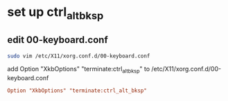 #+STARTUP: content
* set up ctrl_alt_bksp
** edit 00-keyboard.conf 

#+begin_src sh
sudo vim /etc/X11/xorg.conf.d/00-keyboard.conf
#+end_src

add Option "XkbOptions" "terminate:ctrl_alt_bksp" 
to /etc/X11/xorg.conf.d/00-keyboard.conf

#+begin_src conf
Option "XkbOptions" "terminate:ctrl_alt_bksp"
#+end_src
